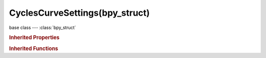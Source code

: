 CyclesCurveSettings(bpy_struct)
===============================

.. module:: bpy.types

base class --- :class:`bpy_struct`

.. class:: CyclesCurveSettings(bpy_struct)

   

   .. attribute:: radius_scale

      Multiplier of width properties

      :type: float in [0, 1000], default 0.01

   .. attribute:: root_width

      Strand's width at root

      :type: float in [0, 1000], default 1.0

   .. attribute:: shape

      Strand shape parameter

      :type: float in [-1, 1], default 0.0

   .. attribute:: tip_width

      Strand's width at tip

      :type: float in [0, 1000], default 0.0

   .. attribute:: use_closetip

      Set tip radius to zero

      :type: boolean, default True

   .. classmethod:: bl_rna_get_subclass(id, default=None)
   
      :arg id: The RNA type identifier.
      :type id: string
      :return: The RNA type or default when not found.
      :rtype: :class:`bpy.types.Struct` subclass


   .. classmethod:: bl_rna_get_subclass_py(id, default=None)
   
      :arg id: The RNA type identifier.
      :type id: string
      :return: The class or default when not found.
      :rtype: type


.. rubric:: Inherited Properties

.. hlist::
   :columns: 2

   * :class:`bpy_struct.id_data`

.. rubric:: Inherited Functions

.. hlist::
   :columns: 2

   * :class:`bpy_struct.as_pointer`
   * :class:`bpy_struct.driver_add`
   * :class:`bpy_struct.driver_remove`
   * :class:`bpy_struct.get`
   * :class:`bpy_struct.is_property_hidden`
   * :class:`bpy_struct.is_property_readonly`
   * :class:`bpy_struct.is_property_set`
   * :class:`bpy_struct.items`
   * :class:`bpy_struct.keyframe_delete`
   * :class:`bpy_struct.keyframe_insert`
   * :class:`bpy_struct.keys`
   * :class:`bpy_struct.path_from_id`
   * :class:`bpy_struct.path_resolve`
   * :class:`bpy_struct.property_unset`
   * :class:`bpy_struct.type_recast`
   * :class:`bpy_struct.values`

